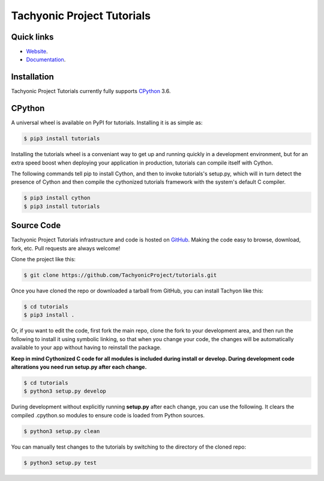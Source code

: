 ===========================
Tachyonic Project Tutorials
===========================

Quick links
-----------

* `Website <http://www.tachyonic.org/>`__.
* `Documentation <http://www.tachyonic.org/sphinx/tutorials>`__.

Installation
------------

Tachyonic Project Tutorials currently fully supports `CPython <https://www.python.org/downloads/>`__ 3.6.


CPython
--------

A universal wheel is available on PyPI for tutorials. Installing it is as simple as:

.. code:: bash

    $ pip3 install tutorials

Installing the tutorials wheel is a conveniant way to get up and running quickly
in a development environment, but for an extra speed boost when deploying your
application in production, tutorials can compile itself with Cython.

The following commands tell pip to install Cython, and then to invoke tutorials's
setup.py, which will in turn detect the presence of Cython and then compile
the cythonized tutorials framework with the system's default C compiler.

.. code:: bash

	$ pip3 install cython
	$ pip3 install tutorials


Source Code
-----------

Tachyonic Project Tutorials infrastructure and code is hosted on `GitHub <https://github.com/TachyonicProject/tutorials>`_.
Making the code easy to browse, download, fork, etc. Pull requests are always
welcome!

Clone the project like this:

.. code:: bash

    $ git clone https://github.com/TachyonicProject/tutorials.git

Once you have cloned the repo or downloaded a tarball from GitHub, you
can install Tachyon like this:

.. code:: bash

    $ cd tutorials
    $ pip3 install .

Or, if you want to edit the code, first fork the main repo, clone the fork
to your development area, and then run the following to install it using
symbolic linking, so that when you change your code, the changes will be
automatically available to your app without having to reinstall the package.

**Keep in mind Cythonized C code for all modules is included during install
or develop. During development code alterations you need run setup.py after
each change.**

.. code:: bash

    $ cd tutorials
    $ python3 setup.py develop

During development without explicitly running **setup.py** after each change,
you can use the following. It clears the compiled .cpython.so modules to ensure
code is loaded from Python sources.

.. code:: bash

    $ python3 setup.py clean

You can manually test changes to the tutorials by switching to the
directory of the cloned repo:

.. code:: bash

    $ python3 setup.py test

